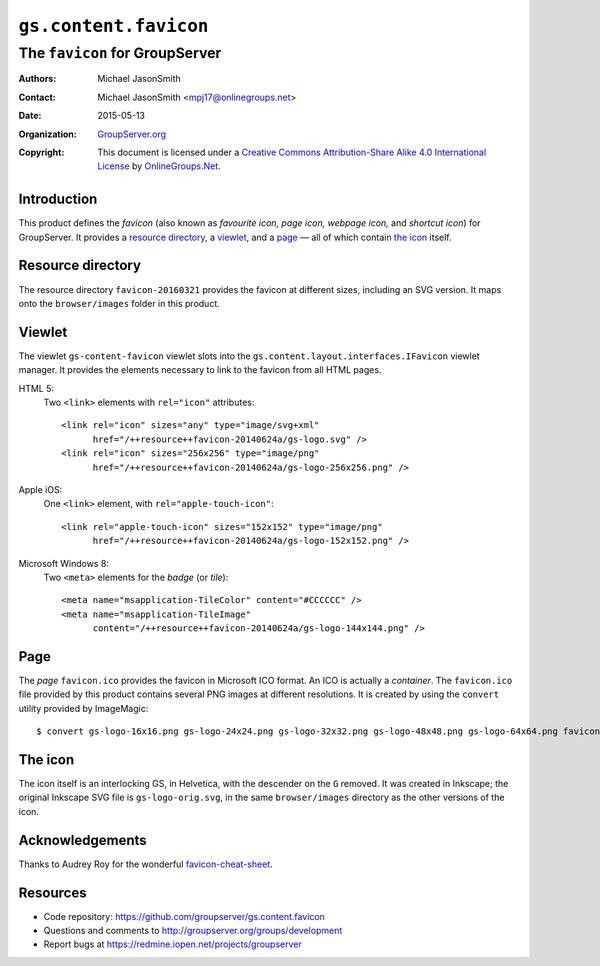 ======================
``gs.content.favicon``
======================
~~~~~~~~~~~~~~~~~~~~~~~~~~~~~~~
The ``favicon`` for GroupServer
~~~~~~~~~~~~~~~~~~~~~~~~~~~~~~~

:Authors: `Michael JasonSmith`_
:Contact: Michael JasonSmith <mpj17@onlinegroups.net>
:Date: 2015-05-13
:Organization: `GroupServer.org`_
:Copyright: This document is licensed under a
  `Creative Commons Attribution-Share Alike 4.0 International License`_
  by `OnlineGroups.Net`_.

Introduction
============

This product defines the *favicon* (also known as *favourite*
*icon,* *page icon,* *webpage icon,* and *shortcut icon*) for
GroupServer. It provides a `resource directory`_, a viewlet_, and
a page_ — all of which contain `the icon`_ itself.

Resource directory
==================

The resource directory ``favicon-20160321`` provides the favicon
at different sizes, including an SVG version. It maps onto the
``browser/images`` folder in this product.

Viewlet
=======

The viewlet ``gs-content-favicon`` viewlet slots into the
``gs.content.layout.interfaces.IFavicon`` viewlet manager. It
provides the elements necessary to link to the favicon from all
HTML pages.

HTML 5:
  Two ``<link>`` elements with ``rel="icon"`` attributes::

    <link rel="icon" sizes="any" type="image/svg+xml"
          href="/++resource++favicon-20140624a/gs-logo.svg" />
    <link rel="icon" sizes="256x256" type="image/png"
          href="/++resource++favicon-20140624a/gs-logo-256x256.png" />

Apple iOS:
  One ``<link>`` element, with ``rel="apple-touch-icon"``::

    <link rel="apple-touch-icon" sizes="152x152" type="image/png"
          href="/++resource++favicon-20140624a/gs-logo-152x152.png" />

Microsoft Windows 8:
  Two ``<meta>`` elements for the *badge* (or *tile*)::

    <meta name="msapplication-TileColor" content="#CCCCCC" />
    <meta name="msapplication-TileImage"
          content="/++resource++favicon-20140624a/gs-logo-144x144.png" />

Page
====

The *page* ``favicon.ico`` provides the favicon in Microsoft ICO
format. An ICO is actually a *container*. The ``favicon.ico``
file provided by this product contains several PNG images at
different resolutions. It is created by using the ``convert``
utility provided by ImageMagic::

  $ convert gs-logo-16x16.png gs-logo-24x24.png gs-logo-32x32.png gs-logo-48x48.png gs-logo-64x64.png favicon.ico

The icon
========

The icon itself is an interlocking GS, in Helvetica, with the
descender on the ``G`` removed. It was created in Inkscape; the
original Inkscape SVG file is ``gs-logo-orig.svg``, in the same
``browser/images`` directory as the other versions of the icon.

Acknowledgements
================

Thanks to Audrey Roy for the wonderful `favicon-cheat-sheet`_.

.. _favicon-cheat-sheet: https://github.com/audreyr/favicon-cheat-sheet

Resources
=========

- Code repository: https://github.com/groupserver/gs.content.favicon
- Questions and comments to http://groupserver.org/groups/development
- Report bugs at https://redmine.iopen.net/projects/groupserver

.. _GroupServer: http://groupserver.org/
.. _GroupServer.org: http://groupserver.org/
.. _OnlineGroups.Net: https://onlinegroups.net/
.. _Michael JasonSmith: http://groupserver.org/p/mpj17/
.. _Creative Commons Attribution-Share Alike 4.0 International License:
    http://creativecommons.org/licenses/by-sa/4.0/

..  LocalWords:  favicon IFavicon SVG ico PNG
